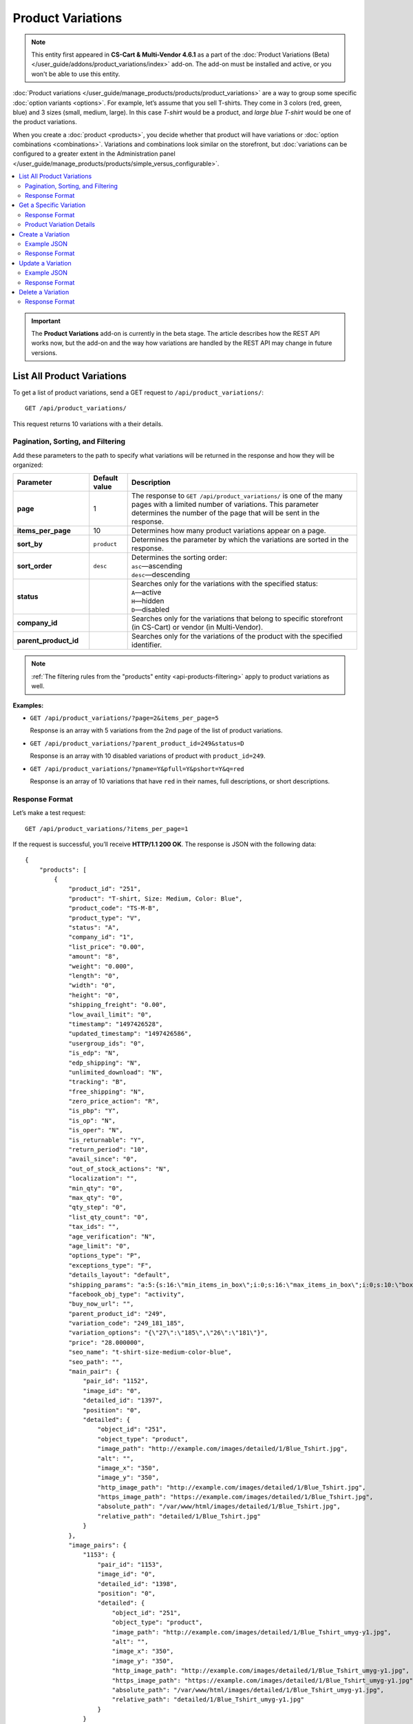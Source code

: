 ******************
Product Variations
******************

.. note::

    This entity first appeared in **CS-Cart & Multi-Vendor 4.6.1** as a part of the :doc:`Product Variations (Beta) </user_guide/addons/product_variations/index>` add-on. The add-on must be installed and active, or you won't be able to use this entity.

:doc:`Product variations </user_guide/manage_products/products/product_variations>` are a way to group some specific :doc:`option variants <options>`. For example, let’s assume that you sell T-shirts. They come in 3 colors (red, green, blue) and 3 sizes (small, medium, large). In this case *T-shirt* would be a product, and *large blue T-shirt* would be one of the product variations.

When you create a :doc:`product <products>`, you decide whether that product will have variations or :doc:`option combinations <combinations>`. Variations and combinations look similar on the storefront, but :doc:`variations can be configured to a greater extent in the Administration panel </user_guide/manage_products/products/simple_versus_configurable>`.

.. contents::
   :backlinks: none
   :local:

.. important::

    The **Product Variations** add-on is currently in the beta stage. The article describes how the REST API works now, but the add-on and the way how variations are handled by the REST API may change in future versions.

===========================
List All Product Variations
===========================

To get a list of product variations, send a GET request to ``/api/product_variations/``::

  GET /api/product_variations/

This request returns 10 variations with a their details.

----------------------------------
Pagination, Sorting, and Filtering
----------------------------------

Add these parameters to the path to specify what variations will be returned in the response and how they will be organized:

.. list-table::
    :header-rows: 1
    :stub-columns: 1
    :widths: 10 5 30

    *   -   Parameter
        -   Default value
        -   Description
    *   -   page
        -   1
        -   The response to ``GET /api/product_variations/`` is one of the many pages with a limited number of variations. This parameter determines the number of the page that will be sent in the response.
    *   -   items_per_page
        -   10
        -   Determines how many product variations appear on a page.
    *   -   sort_by
        -   ``product``
        -   Determines the parameter by which the variations are sorted in the response.
    *   -   sort_order
        -   ``desc``
        -   | Determines the sorting order:
            | ``asc``—ascending
            | ``desc``—descending
    *   -   status
        -   
        -   | Searches only for the variations with the specified status: 
            | ``A``—active
            | ``H``—hidden
            | ``D``—disabled
    *   -   company_id
        -   
        -   Searches only for the variations that belong to specific storefront (in CS-Cart) or vendor (in Multi-Vendor).
    *   -   parent_product_id
        -   
        -   Searches only for the variations of the product with the specified identifier.


.. note::

    :ref:`The filtering rules from the "products" entity <api-products-filtering>` apply to product variations as well.

**Examples:**

* ``GET /api/product_variations/?page=2&items_per_page=5``

  Response is an array with 5 variations from the 2nd page of the list of product variations.

* ``GET /api/product_variations/?parent_product_id=249&status=D``

  Response is an array with 10 disabled variations of product with ``product_id=249``.

* ``GET /api/product_variations/?pname=Y&pfull=Y&pshort=Y&q=red``

  Response is an array of 10 variations that have ``red`` in their names, full descriptions, or short descriptions.

---------------
Response Format
---------------

Let’s make a test request::

  GET /api/product_variations/?items_per_page=1

If the request is successful, you’ll receive **HTTP/1.1 200 OK**. The response is JSON with the following data::

  {
      "products": [
          {
              "product_id": "251",
              "product": "T-shirt, Size: Medium, Color: Blue",
              "product_code": "TS-M-B",
              "product_type": "V",
              "status": "A",
              "company_id": "1",
              "list_price": "0.00",
              "amount": "8",
              "weight": "0.000",
              "length": "0",
              "width": "0",
              "height": "0",
              "shipping_freight": "0.00",
              "low_avail_limit": "0",
              "timestamp": "1497426528",
              "updated_timestamp": "1497426586",
              "usergroup_ids": "0",
              "is_edp": "N",
              "edp_shipping": "N",
              "unlimited_download": "N",
              "tracking": "B",
              "free_shipping": "N",
              "zero_price_action": "R",
              "is_pbp": "Y",
              "is_op": "N",
              "is_oper": "N",
              "is_returnable": "Y",
              "return_period": "10",
              "avail_since": "0",
              "out_of_stock_actions": "N",
              "localization": "",
              "min_qty": "0",
              "max_qty": "0",
              "qty_step": "0",
              "list_qty_count": "0",
              "tax_ids": "",
              "age_verification": "N",
              "age_limit": "0",
              "options_type": "P",
              "exceptions_type": "F",
              "details_layout": "default",
              "shipping_params": "a:5:{s:16:\"min_items_in_box\";i:0;s:16:\"max_items_in_box\";i:0;s:10:\"box_length\";i:0;s:9:\"box_width\";i:0;s:10:\"box_height\";i:0;}",
              "facebook_obj_type": "activity",
              "buy_now_url": "",
              "parent_product_id": "249",
              "variation_code": "249_181_185",
              "variation_options": "{\"27\":\"185\",\"26\":\"181\"}",
              "price": "28.000000",
              "seo_name": "t-shirt-size-medium-color-blue",
              "seo_path": "",
              "main_pair": {
                  "pair_id": "1152",
                  "image_id": "0",
                  "detailed_id": "1397",
                  "position": "0",
                  "detailed": {
                      "object_id": "251",
                      "object_type": "product",
                      "image_path": "http://example.com/images/detailed/1/Blue_Tshirt.jpg",
                      "alt": "",
                      "image_x": "350",
                      "image_y": "350",
                      "http_image_path": "http://example.com/images/detailed/1/Blue_Tshirt.jpg",
                      "https_image_path": "https://example.com/images/detailed/1/Blue_Tshirt.jpg",
                      "absolute_path": "/var/www/html/images/detailed/1/Blue_Tshirt.jpg",
                      "relative_path": "detailed/1/Blue_Tshirt.jpg"
                  }
              },
              "image_pairs": {
                  "1153": {
                      "pair_id": "1153",
                      "image_id": "0",
                      "detailed_id": "1398",
                      "position": "0",
                      "detailed": {
                          "object_id": "251",
                          "object_type": "product",
                          "image_path": "http://example.com/images/detailed/1/Blue_Tshirt_umyg-y1.jpg",
                          "alt": "",
                          "image_x": "350",
                          "image_y": "350",
                          "http_image_path": "http://example.com/images/detailed/1/Blue_Tshirt_umyg-y1.jpg",
                          "https_image_path": "https://example.com/images/detailed/1/Blue_Tshirt_umyg-y1.jpg",
                          "absolute_path": "/var/www/html/images/detailed/1/Blue_Tshirt_umyg-y1.jpg",
                          "relative_path": "detailed/1/Blue_Tshirt_umyg-y1.jpg"
                      }
                  }
              },
              "base_price": "28.000000",
              "selected_options": [],
              "has_options": false,
              "product_options": [],
              "discounts": {
                  "A": 0,
                  "P": 0
              },
              "product_features": [],
              "qty_content": []
          }
      ],
      "params": {
          "area": "A",
          "use_caching": true,
          "extend": [
              "product_name",
              "prices",
              "categories",
              "categories"
          ],
          "custom_extend": [],
          "pname": "",
          "pshort": "",
          "pfull": "",
          "pkeywords": "",
          "feature": [],
          "type": "simple",
          "page": 1,
          "action": "",
          "filter_variants": [],
          "features_hash": "",
          "limit": 0,
          "bid": 0,
          "match": "",
          "tracking": [],
          "get_frontend_urls": false,
          "items_per_page": 1,
          "apply_disabled_filters": "",
          "ajax_custom": "1",
          "product_type": [
              "V"
          ],
          "parent_product_id": [],
          "variation_code": null,
          "sort_by": "product",
          "sort_order": "asc",
          "sort_order_rev": "desc",
          "total_items": "4"
      }
  }

========================
Get a Specific Variation
========================

To get the of details of a specific product variation, send a GET request to ``/api/product_variations/<product_id>/``. For example::

  GET /api/product_variations/251

.. note::

    Basically, variations are products. That's why if you pass an ID of a product (not a variation), the details of that product will be returned.

---------------
Response Format
---------------

* The product or variation exists: **HTTP/1.1 200 OK** and JSON with details.

* The product or variation doesn't exist: **HTTP/1.1 404 Not Found**.

-------------------------
Product Variation Details
-------------------------

Most of the details of a product variation are similar to the details of a product. That's why in this article we'll only be describing the details that are associated with the :doc:`Product Variations </user_guide/addons/product_variations/index>` add-on. For the description of other details, please refer to :doc:`the article about the "products" entity <products>`.

.. note::

    The CS-Cart/Multi-Vendor REST API always accepts and returns data as strings and arrays. The **Values** column in the table merely shows what kind of data you can expect in the fields.

.. list-table::
    :header-rows: 1
    :stub-columns: 1
    :widths: 10 5 30

    *   -   Field
        -   Values
        -   Description
    *   -   product_type
        -   *string*
        -   | The type of the product:
            | ``P``—a simple product that can have :doc:`option combinations <combinations>`, but not variations.
            | ``C``—a configurable product that can have variations, but not :doc:`option combinations <combinations>`.
            | ``V``—a product variation.
    *   -   parent_product_id
        -   *integer*
        -   The identifier of the configurable product that serves as a parent product for this variation.
    *   -   variation_code
        -   *string*
        -   The unique code of the variation that consists of identifiers of the parent product and all the option variants that comprise the product variation: ``[parent_product_id]_[variant_id_for_option_1]_[variant_id_for_option_2]``. For example: ``249_181_185``.
    *   -   variation_options
        -   *array*
        -   The array that includes the identifiers of options and variants that comprise the variation. For example: ``{\"27\":\"185\",\"26\":\"182\"}``.

==================
Create a Variation
==================

To create a product variation, send a POST request to ``/api/product_variations/``.

Pass the following fields with variation details in the HTTP request body in accordance with the ``Content-Type``. All these fields are required:

* **product**—the name of the product variation as it appears on the storefront and in the Administration panel.

* **price**—the price of the product variation in the primary currency of your store.

* **parent_product_id**—the identifier of the parent product of the variation.  Variations are supposed to belong to the same category as their parent product. If a parent product is moved to another category, its variations are also moved to that category.

* **variation_options**—an array with the information about options and variants that comprise a variation::

    "variation_options": {
        "27":"183",
        "26":"184"
    }

.. note::

    Basically, variations are products. That's why you can refer to :doc:`the article about the "products" entity <products>` to learn more about other fields.

------------
Example JSON
------------

::

  {
    "product": "T-shirt, Color: Red, Size: Small",
    "price": "33",
    "parent_product_id": "249",
    "variation_options": {
        "27":"183",
        "26":"184"
    }
  }

This request creates a new variation of the product with ``product_id=249``. This variation consists of:

* Variant 184 of option 26.

* Variant 183 of option 27.

.. hint::

    Learn more about :doc:`working with options via REST API <options>`.

---------------
Response Format
---------------

* The product variation has been created successfully: **HTTP/1.1 201 Created** and the product ID::

    {
     "product_id": "254"
    }

* The product variation couldn’t be created: **HTTP/1.1 400 Bad Request**.

==================
Update a Variation
==================

To update an existing product variation, send the PUT request to ``/api/product_variations/<product_id>/``. For example::

  PUT /api/product_variations/254

Pass the fields with variation details in the HTTP request body in accordance with the passed ``Content-Type``. None of the fields are required.

------------
Example JSON 
------------

::

  {
    "amount": "10",
    "main_pair": {
        "detailed": {
            "image_path":"http://example.com/var/files/1/exim/backup/images/red_tshirt.jpg"
        }
    },
    "image_pairs": {
    	"1": {
            "detailed": {
                "image_path":"http://example.com/var/files/1/exim/backup/images/red_tshirt_back.jpg"
            }
    	},
    	"2": {
            "detailed": {
                "image_path":"http://example.com/var/files/1/exim/backup/images/red_tshirt_angle.jpg"
            }
    	}       
    }
  }


This request:

* sets the number of items in stock to *10*;

* loads the image from *http://example.com/var/files/1/exim/backup/images/red_tshirt.jpg* and makes in the main image of the variation;

* loads additional images for the variation from:

  * *http://example.com/var/files/1/exim/backup/images/red_tshirt_back.jpg*

  * *http://example.com/var/files/1/exim/backup/images/red_tshirt_angle.jpg*

---------------
Response Format
---------------

* The product or variation has been updated successfully: **HTTP/1.1 200 OK** and the product ID::

    {
     "product_id": "254"
    }

* The product or variation couldn’t be updated: **HTTP/1.1 400 Bad Request**.

* The product or variation doesn’t exist: **HTTP/1.1 404 Not Found**.

==================
Delete a Variation
==================

To delete a product variation, send the DELETE request to ``/api/product_variations/<product_id>/``. For example::

  DELETE /api/product_variations/254/

This request will delete a product or variation with ``product_id=254``.

---------------
Response Format
---------------

* The product or variation has been deleted successfully: **HTTP/1.1 204 No Content**.

* The product or variation couldn’t be deleted: **HTTP/1.1 400 Bad Request**.
 
* The product or variation doesn’t exist: **HTTP/1.1 404 Not Found**.
